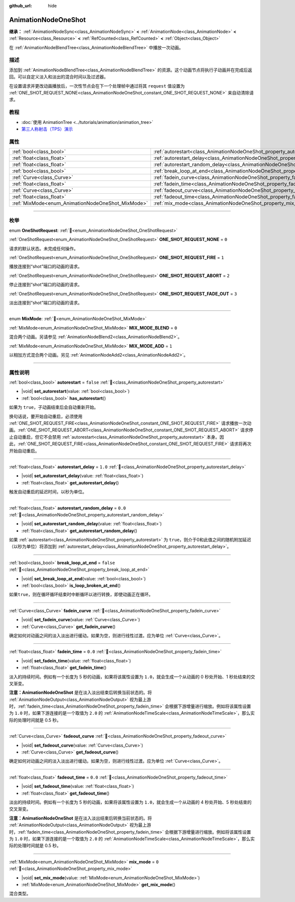 :github_url: hide

.. DO NOT EDIT THIS FILE!!!
.. Generated automatically from Godot engine sources.
.. Generator: https://github.com/godotengine/godot/tree/4.4/doc/tools/make_rst.py.
.. XML source: https://github.com/godotengine/godot/tree/4.4/doc/classes/AnimationNodeOneShot.xml.

.. _class_AnimationNodeOneShot:

AnimationNodeOneShot
====================

**继承：** :ref:`AnimationNodeSync<class_AnimationNodeSync>` **<** :ref:`AnimationNode<class_AnimationNode>` **<** :ref:`Resource<class_Resource>` **<** :ref:`RefCounted<class_RefCounted>` **<** :ref:`Object<class_Object>`

在 :ref:`AnimationNodeBlendTree<class_AnimationNodeBlendTree>` 中播放一次动画。

.. rst-class:: classref-introduction-group

描述
----

添加到 :ref:`AnimationNodeBlendTree<class_AnimationNodeBlendTree>` 的资源。这个动画节点将执行子动画并在完成后返回。可以自定义淡入和淡出的混合时间以及过滤器。

在设置请求并更改动画播放后，一次性节点会在下一个处理帧中通过将其 ``request`` 值设置为 :ref:`ONE_SHOT_REQUEST_NONE<class_AnimationNodeOneShot_constant_ONE_SHOT_REQUEST_NONE>` 来自动清除请求。


.. tabs::

 .. code-tab:: gdscript

    # 播放连接到 “shot” 端口的子动画。
    animation_tree.set("parameters/OneShot/request", AnimationNodeOneShot.ONE_SHOT_REQUEST_FIRE)
    # 替代语法（与上述结果相同）。
    animation_tree["parameters/OneShot/request"] = AnimationNodeOneShot.ONE_SHOT_REQUEST_FIRE
    
    # 中止连接到 “shot” 端口的子动画。
    animation_tree.set("parameters/OneShot/request", AnimationNodeOneShot.ONE_SHOT_REQUEST_ABORT)
    # 替代语法（与上述结果相同）。
    animation_tree["parameters/OneShot/request"] = AnimationNodeOneShot.ONE_SHOT_REQUEST_FADE_OUT
    
    # 使用淡出的方法中止连接到 “shot”端口的子动画。
    animation_tree.set("parameters/OneShot/request", AnimationNodeOneShot.ONE_SHOT_REQUEST_FADE_OUT)
    # 替代语法（与上述结果相同）。
    animation_tree["parameters/OneShot/request"] = AnimationNodeOneShot.ONE_SHOT_REQUEST_FADE_OUT
    
    # 获取当前状态（只读）。
    animation_tree.get("parameters/OneShot/active"))
    # 替代语法（与上述结果相同）。
    animation_tree["parameters/OneShot/active"]
    
    # 获取当前内部状态（只读）。
    animation_tree.get("parameters/OneShot/internal_active")
    # 替代语法（与上述结果相同）。
    animation_tree["parameters/OneShot/internal_active"]

 .. code-tab:: csharp

    // 播放连接到 “shot” 端口的子动画。
    animationTree.Set("parameters/OneShot/request", (int)AnimationNodeOneShot.OneShotRequest.Fire);
    
    // 中止连接到 “shot” 端口的子动画。
    animationTree.Set("parameters/OneShot/request", (int)AnimationNodeOneShot.OneShotRequest.Abort);
    
    // 使用淡出的方法中止连接到 “shot”端口的子动画。
    animationTree.Set("parameters/OneShot/request", (int)AnimationNodeOneShot.OneShotRequest.FadeOut);
    
    // 获取当前状态（只读）。
    animationTree.Get("parameters/OneShot/active");
    
    // 获取当前内部状态（只读）。
    animationTree.Get("parameters/OneShot/internal_active");



.. rst-class:: classref-introduction-group

教程
----

- :doc:`使用 AnimationTree <../tutorials/animation/animation_tree>`

- `第三人称射击（TPS）演示 <https://godotengine.org/asset-library/asset/2710>`__

.. rst-class:: classref-reftable-group

属性
----

.. table::
   :widths: auto

   +---------------------------------------------------+-----------------------------------------------------------------------------------------------+-----------+
   | :ref:`bool<class_bool>`                           | :ref:`autorestart<class_AnimationNodeOneShot_property_autorestart>`                           | ``false`` |
   +---------------------------------------------------+-----------------------------------------------------------------------------------------------+-----------+
   | :ref:`float<class_float>`                         | :ref:`autorestart_delay<class_AnimationNodeOneShot_property_autorestart_delay>`               | ``1.0``   |
   +---------------------------------------------------+-----------------------------------------------------------------------------------------------+-----------+
   | :ref:`float<class_float>`                         | :ref:`autorestart_random_delay<class_AnimationNodeOneShot_property_autorestart_random_delay>` | ``0.0``   |
   +---------------------------------------------------+-----------------------------------------------------------------------------------------------+-----------+
   | :ref:`bool<class_bool>`                           | :ref:`break_loop_at_end<class_AnimationNodeOneShot_property_break_loop_at_end>`               | ``false`` |
   +---------------------------------------------------+-----------------------------------------------------------------------------------------------+-----------+
   | :ref:`Curve<class_Curve>`                         | :ref:`fadein_curve<class_AnimationNodeOneShot_property_fadein_curve>`                         |           |
   +---------------------------------------------------+-----------------------------------------------------------------------------------------------+-----------+
   | :ref:`float<class_float>`                         | :ref:`fadein_time<class_AnimationNodeOneShot_property_fadein_time>`                           | ``0.0``   |
   +---------------------------------------------------+-----------------------------------------------------------------------------------------------+-----------+
   | :ref:`Curve<class_Curve>`                         | :ref:`fadeout_curve<class_AnimationNodeOneShot_property_fadeout_curve>`                       |           |
   +---------------------------------------------------+-----------------------------------------------------------------------------------------------+-----------+
   | :ref:`float<class_float>`                         | :ref:`fadeout_time<class_AnimationNodeOneShot_property_fadeout_time>`                         | ``0.0``   |
   +---------------------------------------------------+-----------------------------------------------------------------------------------------------+-----------+
   | :ref:`MixMode<enum_AnimationNodeOneShot_MixMode>` | :ref:`mix_mode<class_AnimationNodeOneShot_property_mix_mode>`                                 | ``0``     |
   +---------------------------------------------------+-----------------------------------------------------------------------------------------------+-----------+

.. rst-class:: classref-section-separator

----

.. rst-class:: classref-descriptions-group

枚举
----

.. _enum_AnimationNodeOneShot_OneShotRequest:

.. rst-class:: classref-enumeration

enum **OneShotRequest**: :ref:`🔗<enum_AnimationNodeOneShot_OneShotRequest>`

.. _class_AnimationNodeOneShot_constant_ONE_SHOT_REQUEST_NONE:

.. rst-class:: classref-enumeration-constant

:ref:`OneShotRequest<enum_AnimationNodeOneShot_OneShotRequest>` **ONE_SHOT_REQUEST_NONE** = ``0``

请求的默认状态。未完成任何操作。

.. _class_AnimationNodeOneShot_constant_ONE_SHOT_REQUEST_FIRE:

.. rst-class:: classref-enumeration-constant

:ref:`OneShotRequest<enum_AnimationNodeOneShot_OneShotRequest>` **ONE_SHOT_REQUEST_FIRE** = ``1``

播放连接到“shot”端口的动画的请求。

.. _class_AnimationNodeOneShot_constant_ONE_SHOT_REQUEST_ABORT:

.. rst-class:: classref-enumeration-constant

:ref:`OneShotRequest<enum_AnimationNodeOneShot_OneShotRequest>` **ONE_SHOT_REQUEST_ABORT** = ``2``

停止连接到“shot”端口的动画的请求。

.. _class_AnimationNodeOneShot_constant_ONE_SHOT_REQUEST_FADE_OUT:

.. rst-class:: classref-enumeration-constant

:ref:`OneShotRequest<enum_AnimationNodeOneShot_OneShotRequest>` **ONE_SHOT_REQUEST_FADE_OUT** = ``3``

淡出连接到“shot”端口的动画的请求。

.. rst-class:: classref-item-separator

----

.. _enum_AnimationNodeOneShot_MixMode:

.. rst-class:: classref-enumeration

enum **MixMode**: :ref:`🔗<enum_AnimationNodeOneShot_MixMode>`

.. _class_AnimationNodeOneShot_constant_MIX_MODE_BLEND:

.. rst-class:: classref-enumeration-constant

:ref:`MixMode<enum_AnimationNodeOneShot_MixMode>` **MIX_MODE_BLEND** = ``0``

混合两个动画。另请参见 :ref:`AnimationNodeBlend2<class_AnimationNodeBlend2>`\ 。

.. _class_AnimationNodeOneShot_constant_MIX_MODE_ADD:

.. rst-class:: classref-enumeration-constant

:ref:`MixMode<enum_AnimationNodeOneShot_MixMode>` **MIX_MODE_ADD** = ``1``

以相加方式混合两个动画。另见 :ref:`AnimationNodeAdd2<class_AnimationNodeAdd2>`\ 。

.. rst-class:: classref-section-separator

----

.. rst-class:: classref-descriptions-group

属性说明
--------

.. _class_AnimationNodeOneShot_property_autorestart:

.. rst-class:: classref-property

:ref:`bool<class_bool>` **autorestart** = ``false`` :ref:`🔗<class_AnimationNodeOneShot_property_autorestart>`

.. rst-class:: classref-property-setget

- |void| **set_autorestart**\ (\ value\: :ref:`bool<class_bool>`\ )
- :ref:`bool<class_bool>` **has_autorestart**\ (\ )

如果为 ``true``\ ，子动画结束后会自动重新开始。

换句话说，要开始自动重启，必须使用 :ref:`ONE_SHOT_REQUEST_FIRE<class_AnimationNodeOneShot_constant_ONE_SHOT_REQUEST_FIRE>` 请求播放一次动画。\ :ref:`ONE_SHOT_REQUEST_ABORT<class_AnimationNodeOneShot_constant_ONE_SHOT_REQUEST_ABORT>` 请求停止自动重启，但它不会禁用 :ref:`autorestart<class_AnimationNodeOneShot_property_autorestart>` 本身。因此，\ :ref:`ONE_SHOT_REQUEST_FIRE<class_AnimationNodeOneShot_constant_ONE_SHOT_REQUEST_FIRE>` 请求将再次开始自动重启。

.. rst-class:: classref-item-separator

----

.. _class_AnimationNodeOneShot_property_autorestart_delay:

.. rst-class:: classref-property

:ref:`float<class_float>` **autorestart_delay** = ``1.0`` :ref:`🔗<class_AnimationNodeOneShot_property_autorestart_delay>`

.. rst-class:: classref-property-setget

- |void| **set_autorestart_delay**\ (\ value\: :ref:`float<class_float>`\ )
- :ref:`float<class_float>` **get_autorestart_delay**\ (\ )

触发自动重启的延迟时间，以秒为单位。

.. rst-class:: classref-item-separator

----

.. _class_AnimationNodeOneShot_property_autorestart_random_delay:

.. rst-class:: classref-property

:ref:`float<class_float>` **autorestart_random_delay** = ``0.0`` :ref:`🔗<class_AnimationNodeOneShot_property_autorestart_random_delay>`

.. rst-class:: classref-property-setget

- |void| **set_autorestart_random_delay**\ (\ value\: :ref:`float<class_float>`\ )
- :ref:`float<class_float>` **get_autorestart_random_delay**\ (\ )

如果 :ref:`autorestart<class_AnimationNodeOneShot_property_autorestart>` 为 ``true``\ ，则介于0和此值之间的随机附加延迟（以秒为单位）将添加到 :ref:`autorestart_delay<class_AnimationNodeOneShot_property_autorestart_delay>`\ 。

.. rst-class:: classref-item-separator

----

.. _class_AnimationNodeOneShot_property_break_loop_at_end:

.. rst-class:: classref-property

:ref:`bool<class_bool>` **break_loop_at_end** = ``false`` :ref:`🔗<class_AnimationNodeOneShot_property_break_loop_at_end>`

.. rst-class:: classref-property-setget

- |void| **set_break_loop_at_end**\ (\ value\: :ref:`bool<class_bool>`\ )
- :ref:`bool<class_bool>` **is_loop_broken_at_end**\ (\ )

如果\ ``true``\ ，则在循环循环结束时中断循环以进行转换，即使动画正在循环。

.. rst-class:: classref-item-separator

----

.. _class_AnimationNodeOneShot_property_fadein_curve:

.. rst-class:: classref-property

:ref:`Curve<class_Curve>` **fadein_curve** :ref:`🔗<class_AnimationNodeOneShot_property_fadein_curve>`

.. rst-class:: classref-property-setget

- |void| **set_fadein_curve**\ (\ value\: :ref:`Curve<class_Curve>`\ )
- :ref:`Curve<class_Curve>` **get_fadein_curve**\ (\ )

确定如何对动画之间的淡入淡出进行缓动。如果为空，则进行线性过渡。应为单位 :ref:`Curve<class_Curve>`\ 。

.. rst-class:: classref-item-separator

----

.. _class_AnimationNodeOneShot_property_fadein_time:

.. rst-class:: classref-property

:ref:`float<class_float>` **fadein_time** = ``0.0`` :ref:`🔗<class_AnimationNodeOneShot_property_fadein_time>`

.. rst-class:: classref-property-setget

- |void| **set_fadein_time**\ (\ value\: :ref:`float<class_float>`\ )
- :ref:`float<class_float>` **get_fadein_time**\ (\ )

淡入的持续时间。例如有一个长度为 5 秒的动画，如果将该属性设置为 ``1.0``\ ，就会生成一个从动画的 0 秒处开始、1 秒处结束的交叉渐变。

\ **注意：**\ **AnimationNodeOneShot** 是在淡入淡出结束后转换当前状态的。将 :ref:`AnimationNodeOutput<class_AnimationNodeOutput>` 视为最上游时，\ :ref:`fadein_time<class_AnimationNodeOneShot_property_fadein_time>` 会根据下游增量进行缩放。例如将该属性设置为 ``1.0`` 时，如果下游连接的是一个取值为 ``2.0`` 的 :ref:`AnimationNodeTimeScale<class_AnimationNodeTimeScale>`\ ，那么实际的处理时间就是 0.5 秒。

.. rst-class:: classref-item-separator

----

.. _class_AnimationNodeOneShot_property_fadeout_curve:

.. rst-class:: classref-property

:ref:`Curve<class_Curve>` **fadeout_curve** :ref:`🔗<class_AnimationNodeOneShot_property_fadeout_curve>`

.. rst-class:: classref-property-setget

- |void| **set_fadeout_curve**\ (\ value\: :ref:`Curve<class_Curve>`\ )
- :ref:`Curve<class_Curve>` **get_fadeout_curve**\ (\ )

确定如何对动画之间的淡入淡出进行缓动。如果为空，则进行线性过渡。应为单位 :ref:`Curve<class_Curve>`\ 。

.. rst-class:: classref-item-separator

----

.. _class_AnimationNodeOneShot_property_fadeout_time:

.. rst-class:: classref-property

:ref:`float<class_float>` **fadeout_time** = ``0.0`` :ref:`🔗<class_AnimationNodeOneShot_property_fadeout_time>`

.. rst-class:: classref-property-setget

- |void| **set_fadeout_time**\ (\ value\: :ref:`float<class_float>`\ )
- :ref:`float<class_float>` **get_fadeout_time**\ (\ )

淡出的持续时间。例如有一个长度为 5 秒的动画，如果将该属性设置为 ``1.0``\ ，就会生成一个从动画的 4 秒处开始、5 秒处结束的交叉渐变。

\ **注意：**\ **AnimationNodeOneShot** 是在淡入淡出结束后转换当前状态的。将 :ref:`AnimationNodeOutput<class_AnimationNodeOutput>` 视为最上游时，\ :ref:`fadein_time<class_AnimationNodeOneShot_property_fadein_time>` 会根据下游增量进行缩放。例如将该属性设置为 ``1.0`` 时，如果下游连接的是一个取值为 ``2.0`` 的 :ref:`AnimationNodeTimeScale<class_AnimationNodeTimeScale>`\ ，那么实际的处理时间就是 0.5 秒。

.. rst-class:: classref-item-separator

----

.. _class_AnimationNodeOneShot_property_mix_mode:

.. rst-class:: classref-property

:ref:`MixMode<enum_AnimationNodeOneShot_MixMode>` **mix_mode** = ``0`` :ref:`🔗<class_AnimationNodeOneShot_property_mix_mode>`

.. rst-class:: classref-property-setget

- |void| **set_mix_mode**\ (\ value\: :ref:`MixMode<enum_AnimationNodeOneShot_MixMode>`\ )
- :ref:`MixMode<enum_AnimationNodeOneShot_MixMode>` **get_mix_mode**\ (\ )

混合类型。

.. |virtual| replace:: :abbr:`virtual (本方法通常需要用户覆盖才能生效。)`
.. |const| replace:: :abbr:`const (本方法无副作用，不会修改该实例的任何成员变量。)`
.. |vararg| replace:: :abbr:`vararg (本方法除了能接受在此处描述的参数外，还能够继续接受任意数量的参数。)`
.. |constructor| replace:: :abbr:`constructor (本方法用于构造某个类型。)`
.. |static| replace:: :abbr:`static (调用本方法无需实例，可直接使用类名进行调用。)`
.. |operator| replace:: :abbr:`operator (本方法描述的是使用本类型作为左操作数的有效运算符。)`
.. |bitfield| replace:: :abbr:`BitField (这个值是由下列位标志构成位掩码的整数。)`
.. |void| replace:: :abbr:`void (无返回值。)`
